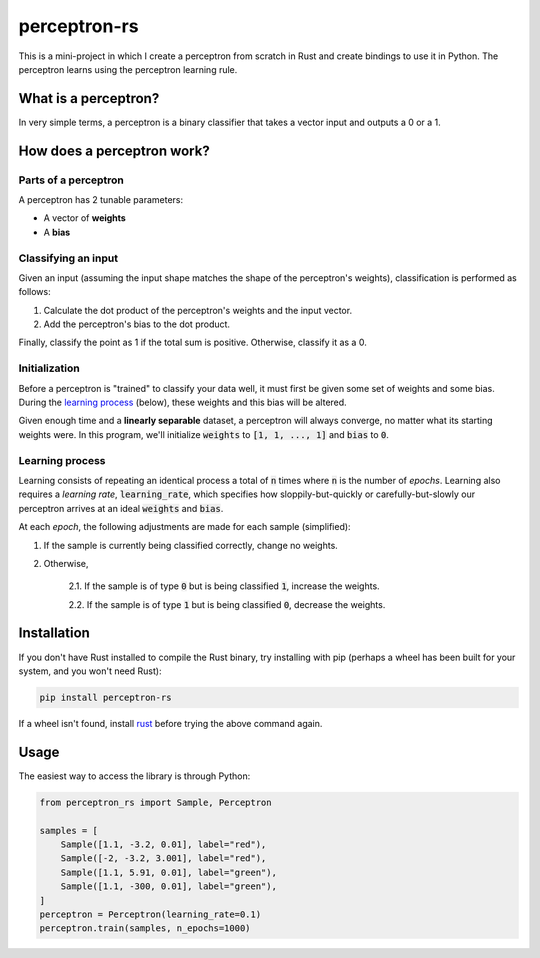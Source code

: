 perceptron-rs
=============

This is a mini-project in which I create a perceptron from scratch in Rust and create bindings to use it in Python. The
perceptron learns using the perceptron learning rule.

What is a perceptron?
---------------------

In very simple terms, a perceptron is a binary classifier that takes a vector
input and outputs a 0 or a 1.

How does a perceptron work?
---------------------------

Parts of a perceptron
~~~~~~~~~~~~~~~~~~~~~

A perceptron has 2 tunable parameters:

- A vector of **weights**

- A **bias**

Classifying an input
~~~~~~~~~~~~~~~~~~~~

Given an input (assuming the input shape matches the shape of the perceptron's
weights), classification is performed as follows:

1. Calculate the dot product of the perceptron's weights and the input vector.

2. Add the perceptron's bias to the dot product.

Finally, classify the point as 1 if the total sum is positive. Otherwise,
classify it as a 0.

Initialization
~~~~~~~~~~~~~~

Before a perceptron is "trained" to classify your data well, it must first be
given some set of weights and some bias. During the
`learning process`_ (below), these weights and this bias will
be altered.

Given enough time and a **linearly separable** dataset, a perceptron will
always converge, no matter what its starting weights were. In this program,
we'll initialize :code:`weights` to :code:`[1, 1, ..., 1]` and :code:`bias` to :code:`0`.

Learning process
~~~~~~~~~~~~~~~~

Learning consists of repeating an identical process a total of :code:`n` times where
:code:`n` is the number of *epochs*. Learning also requires a *learning rate*, :code:`learning_rate`,
which specifies how sloppily-but-quickly or carefully-but-slowly our perceptron
arrives at an ideal :code:`weights` and :code:`bias`.

At each *epoch*, the following adjustments are made for each sample (simplified):

1. If the sample is currently being classified correctly, change no weights.

2. Otherwise,

    2.1. If the sample is of type :code:`0` but is being classified :code:`1`, increase
    the weights.

    2.2. If the sample is of type :code:`1` but is being classified :code:`0`, decrease
    the weights.

Installation
------------
If you don't have Rust installed to compile the Rust binary, try installing with pip (perhaps a wheel has been built for your system, and you won't need Rust):

.. code:: bash

    pip install perceptron-rs
   
If a wheel isn't found, install `rust <https://www.rust-lang.org/tools/install>`_ before trying the above command again.

Usage
-----

The easiest way to access the library is through Python:

.. code:: python

    from perceptron_rs import Sample, Perceptron
    
    samples = [
        Sample([1.1, -3.2, 0.01], label="red"),
        Sample([-2, -3.2, 3.001], label="red"),
        Sample([1.1, 5.91, 0.01], label="green"),
        Sample([1.1, -300, 0.01], label="green"),
    ]
    perceptron = Perceptron(learning_rate=0.1)
    perceptron.train(samples, n_epochs=1000)
